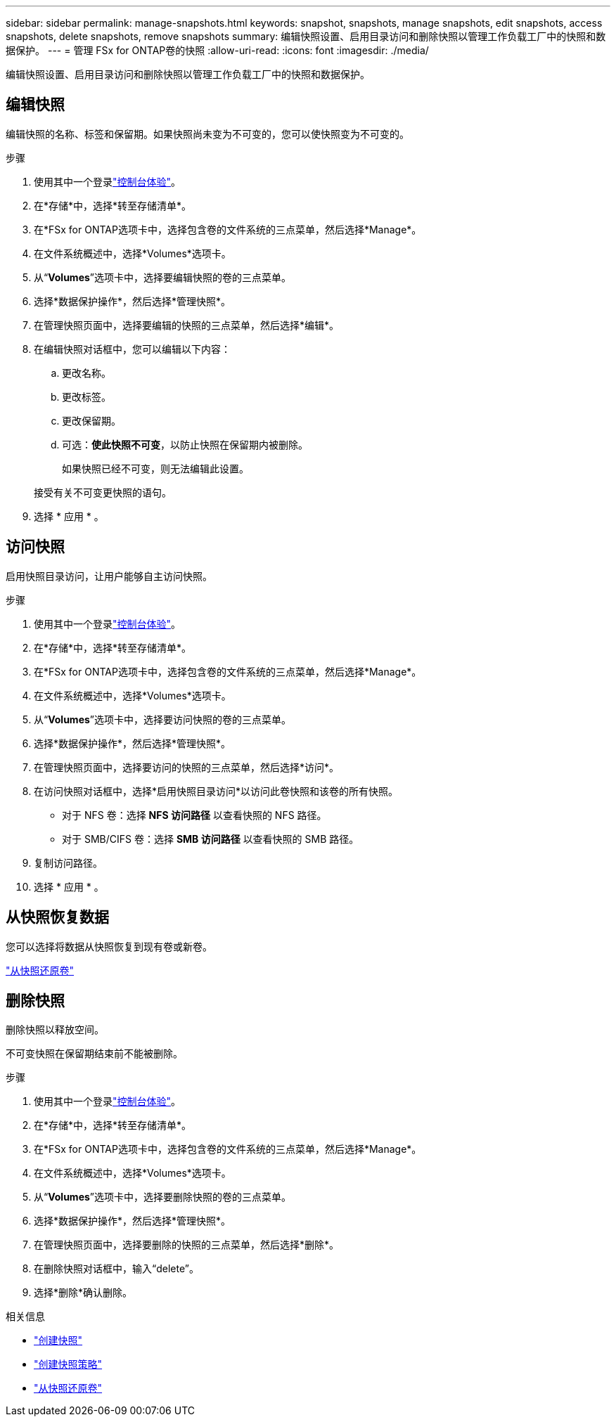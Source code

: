 ---
sidebar: sidebar 
permalink: manage-snapshots.html 
keywords: snapshot, snapshots, manage snapshots, edit snapshots, access snapshots, delete snapshots, remove snapshots 
summary: 编辑快照设置、启用目录访问和删除快照以管理工作负载工厂中的快照和数据保护。 
---
= 管理 FSx for ONTAP卷的快照
:allow-uri-read: 
:icons: font
:imagesdir: ./media/


[role="lead"]
编辑快照设置、启用目录访问和删除快照以管理工作负载工厂中的快照和数据保护。



== 编辑快照

编辑快照的名称、标签和保留期。如果快照尚未变为不可变的，您可以使快照变为不可变的。

.步骤
. 使用其中一个登录link:https://docs.netapp.com/us-en/workload-setup-admin/console-experiences.html["控制台体验"^]。
. 在*存储*中，选择*转至存储清单*。
. 在*FSx for ONTAP选项卡中，选择包含卷的文件系统的三点菜单，然后选择*Manage*。
. 在文件系统概述中，选择*Volumes*选项卡。
. 从“*Volumes*”选项卡中，选择要编辑快照的卷的三点菜单。
. 选择*数据保护操作*，然后选择*管理快照*。
. 在管理快照页面中，选择要编辑的快照的三点菜单，然后选择*编辑*。
. 在编辑快照对话框中，您可以编辑以下内容：
+
.. 更改名称。
.. 更改标签。
.. 更改保留期。
.. 可选：*使此快照不可变*，以防止快照在保留期内被删除。
+
如果快照已经不可变，则无法编辑此设置。

+
接受有关不可变更快照的语句。



. 选择 * 应用 * 。




== 访问快照

启用快照目录访问，让用户能够自主访问快照。

.步骤
. 使用其中一个登录link:https://docs.netapp.com/us-en/workload-setup-admin/console-experiences.html["控制台体验"^]。
. 在*存储*中，选择*转至存储清单*。
. 在*FSx for ONTAP选项卡中，选择包含卷的文件系统的三点菜单，然后选择*Manage*。
. 在文件系统概述中，选择*Volumes*选项卡。
. 从“*Volumes*”选项卡中，选择要访问快照的卷的三点菜单。
. 选择*数据保护操作*，然后选择*管理快照*。
. 在管理快照页面中，选择要访问的快照的三点菜单，然后选择*访问*。
. 在访问快照对话框中，选择*启用快照目录访问*以访问此卷快照和该卷的所有快照。
+
** 对于 NFS 卷：选择 *NFS 访问路径* 以查看快照的 NFS 路径。
** 对于 SMB/CIFS 卷：选择 *SMB 访问路径* 以查看快照的 SMB 路径。


. 复制访问路径。
. 选择 * 应用 * 。




== 从快照恢复数据

您可以选择将数据从快照恢复到现有卷或新卷。

link:https://review.docs.netapp.com/us-en/workload-fsx-ontap_snapshot-mgmt/restore-volume-from-snapshot.html["从快照还原卷"]



== 删除快照

删除快照以释放空间。

不可变快照在保留期结束前不能被删除。

.步骤
. 使用其中一个登录link:https://docs.netapp.com/us-en/workload-setup-admin/console-experiences.html["控制台体验"^]。
. 在*存储*中，选择*转至存储清单*。
. 在*FSx for ONTAP选项卡中，选择包含卷的文件系统的三点菜单，然后选择*Manage*。
. 在文件系统概述中，选择*Volumes*选项卡。
. 从“*Volumes*”选项卡中，选择要删除快照的卷的三点菜单。
. 选择*数据保护操作*，然后选择*管理快照*。
. 在管理快照页面中，选择要删除的快照的三点菜单，然后选择*删除*。
. 在删除快照对话框中，输入“delete”。
. 选择*删除*确认删除。


.相关信息
* link:https://docs.netapp.com/us-en/workload-fsx-ontap/create-snapshot.html["创建快照"]
* link:https://docs.netapp.com/us-en/workload-fsx-ontap/create-snapshot-policy.html["创建快照策略"]
* link:https://docs.netapp.com/us-en/workload-fsx-ontap/restore-volume-from-snapshot.html["从快照还原卷"]

